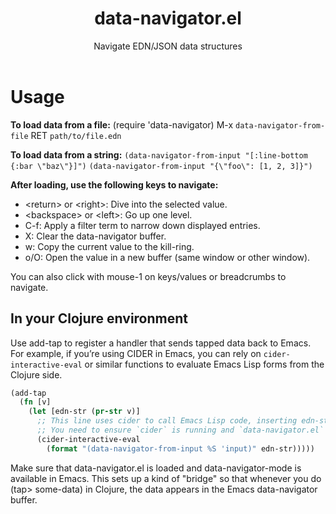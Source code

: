 #+title: data-navigator.el
#+subtitle: Navigate EDN/JSON data structures



* Usage

*To load data from a file:*
(require 'data-navigator)
M-x ~data-navigator-from-file~ RET =path/to/file.edn=
  
*To load data from a string:*
~(data-navigator-from-input "[:line-bottom {:bar \"baz\"}]")~
~(data-navigator-from-input "{\"foo\": [1, 2, 3]}")~

*After loading, use the following keys to navigate:*
- <return> or <right>: Dive into the selected value.
- <backspace> or <left>: Go up one level.
- C-f: Apply a filter term to narrow down displayed entries.
- X: Clear the data-navigator buffer.
- w: Copy the current value to the kill-ring.
- o/O: Open the value in a new buffer (same window or other window).
  
You can also click with mouse-1 on keys/values or breadcrumbs to navigate.


** In your Clojure environment

Use add-tap to register a handler that sends tapped data back to
Emacs. For example, if you’re using CIDER in Emacs, you can rely on
~cider-interactive-eval~ or similar functions to evaluate Emacs Lisp
forms from the Clojure side.
#+begin_src clojure
(add-tap
  (fn [v]
    (let [edn-str (pr-str v)]
      ;; This line uses cider to call Emacs Lisp code, inserting edn-str into data-navigator.
      ;; You need to ensure `cider` is running and `data-navigator.el` is loaded in Emacs.
      (cider-interactive-eval
        (format "(data-navigator-from-input %S 'input)" edn-str)))))
#+end_src

Make sure that data-navigator.el is loaded and data-navigator-mode is
available in Emacs. This sets up a kind of "bridge" so that whenever
you do (tap> some-data) in Clojure, the data appears in the Emacs
data-navigator buffer.
